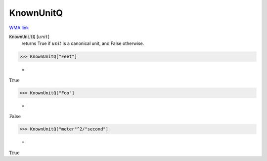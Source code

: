 KnownUnitQ
==========

`WMA link <https://reference.wolfram.com/language/ref/KnownUnitQ.html>`_


:code:`KnownUnitQ` [:math:`unit`]
    returns True if :math:`unit` is a canonical unit, and False otherwise.





>>> KnownUnitQ["Feet"]

    =
:math:`\text{True}`


>>> KnownUnitQ["Foo"]

    =
:math:`\text{False}`


>>> KnownUnitQ["meter"^2/"second"]

    =
:math:`\text{True}`


